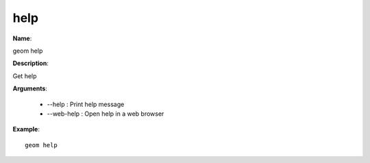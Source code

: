 help
====

**Name**:

geom help

**Description**:

Get help

**Arguments**:

   * --help : Print help message

   * --web-help : Open help in a web browser



**Example**::

    geom help